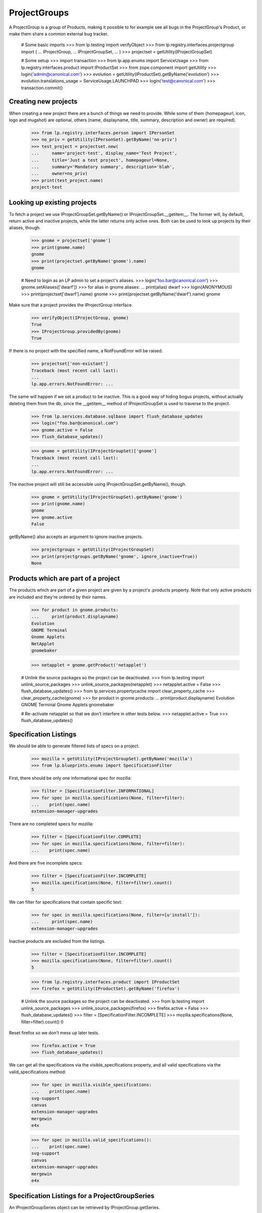 ProjectGroups
=============

A ProjectGroup is a group of Products, making it possible to for
example see all bugs in the ProjectGroup's Product, or make them share a
common external bug tracker.

    # Some basic imports
    >>> from lp.testing import verifyObject
    >>> from lp.registry.interfaces.projectgroup import (
    ...     IProjectGroup,
    ...     IProjectGroupSet,
    ...     )
    >>> projectset = getUtility(IProjectGroupSet)

    # Some setup
    >>> import transaction
    >>> from lp.app.enums import ServiceUsage
    >>> from lp.registry.interfaces.product import IProductSet
    >>> from zope.component import getUtility
    >>> login('admin@canonical.com')
    >>> evolution = getUtility(IProductSet).getByName('evolution')
    >>> evolution.translations_usage = ServiceUsage.LAUNCHPAD
    >>> login('test@canonical.com')
    >>> transaction.commit()

Creating new projects
---------------------

When creating a new project there are a bunch of things we need to provide.
While some of them (homepageurl, icon, logo and mugshot) are optional, others
(name, displayname, title, summary, description and owner) are required).

    >>> from lp.registry.interfaces.person import IPersonSet
    >>> no_priv = getUtility(IPersonSet).getByName('no-priv')
    >>> test_project = projectset.new(
    ...     name='project-test', display_name='Test Project',
    ...     title='Just a test project', homepageurl=None,
    ...     summary='Mandatory summary', description='blah',
    ...     owner=no_priv)
    >>> print(test_project.name)
    project-test


Looking up existing projects
----------------------------

To fetch a project we use IProjectGroupSet.getByName() or
IProjectGroupSet.__getitem__. The former will, by default, return active and
inactive projects, while the latter returns only active ones. Both can be
used to look up projects by their aliases, though.

    >>> gnome = projectset['gnome']
    >>> print(gnome.name)
    gnome
    >>> print(projectset.getByName('gnome').name)
    gnome

    # Need to login as an LP admin to set a project's aliases.
    >>> login('foo.bar@canonical.com')
    >>> gnome.setAliases(['dwarf'])
    >>> for alias in gnome.aliases:
    ...     print(alias)
    dwarf
    >>> login(ANONYMOUS)
    >>> print(projectset['dwarf'].name)
    gnome
    >>> print(projectset.getByName('dwarf').name)
    gnome

Make sure that a project provides the IProjectGroup interface.

    >>> verifyObject(IProjectGroup, gnome)
    True
    >>> IProjectGroup.providedBy(gnome)
    True

If there is no project with the specified name, a NotFoundError will be
raised.

    >>> projectset['non-existant']
    Traceback (most recent call last):
    ...
    lp.app.errors.NotFoundError: ...

The same will happen if we set a product to be inactive. This is a good
way of hiding bogus projects, without actually deleting them from the
db, since the __getitem__ method of IProjectGroupSet is used to traverse to
the project.

    >>> from lp.services.database.sqlbase import flush_database_updates
    >>> login("foo.bar@canonical.com")
    >>> gnome.active = False
    >>> flush_database_updates()


    >>> gnome = getUtility(IProjectGroupSet)['gnome']
    Traceback (most recent call last):
    ...
    lp.app.errors.NotFoundError: ...

The inactive project will still be accessible using
IProjectGroupSet.getByName(), though.

    >>> gnome = getUtility(IProjectGroupSet).getByName('gnome')
    >>> print(gnome.name)
    gnome
    >>> gnome.active
    False

getByName() also accepts an argument to ignore inactive projects.

    >>> projectgroups = getUtility(IProjectGroupSet)
    >>> print(projectgroups.getByName('gnome', ignore_inactive=True))
    None

Products which are part of a project
------------------------------------

The products which are part of a given project are given by a project's
.products property. Note that only active products are included and they're
ordered by their names.

    >>> for product in gnome.products:
    ...     print(product.displayname)
    Evolution
    GNOME Terminal
    Gnome Applets
    NetApplet
    gnomebaker

    >>> netapplet = gnome.getProduct('netapplet')

    # Unlink the source packages so the project can be deactivated.
    >>> from lp.testing import unlink_source_packages
    >>> unlink_source_packages(netapplet)
    >>> netapplet.active = False
    >>> flush_database_updates()
    >>> from lp.services.propertycache import clear_property_cache
    >>> clear_property_cache(gnome)
    >>> for product in gnome.products:
    ...     print(product.displayname)
    Evolution
    GNOME Terminal
    Gnome Applets
    gnomebaker

    # Re-activate netapplet so that we don't interfere in other tests below.
    >>> netapplet.active = True
    >>> flush_database_updates()


Specification Listings
----------------------

We should be able to generate filtered lists of specs on a project.

    >>> mozilla = getUtility(IProjectGroupSet).getByName('mozilla')
    >>> from lp.blueprints.enums import SpecificationFilter

First, there should be only one informational spec for mozilla:

    >>> filter = [SpecificationFilter.INFORMATIONAL]
    >>> for spec in mozilla.specifications(None, filter=filter):
    ...    print(spec.name)
    extension-manager-upgrades


There are no completed specs for mozilla:

    >>> filter = [SpecificationFilter.COMPLETE]
    >>> for spec in mozilla.specifications(None, filter=filter):
    ...    print(spec.name)


And there are five incomplete specs:

    >>> filter = [SpecificationFilter.INCOMPLETE]
    >>> mozilla.specifications(None, filter=filter).count()
    5

We can filter for specifications that contain specific text:

    >>> for spec in mozilla.specifications(None, filter=[u'install']):
    ...     print(spec.name)
    extension-manager-upgrades


Inactive products are excluded from the listings.

    >>> filter = [SpecificationFilter.INCOMPLETE]
    >>> mozilla.specifications(None, filter=filter).count()
    5

    >>> from lp.registry.interfaces.product import IProductSet
    >>> firefox = getUtility(IProductSet).getByName('firefox')

    # Unlink the source packages so the project can be deactivated.
    >>> from lp.testing import unlink_source_packages
    >>> unlink_source_packages(firefox)
    >>> firefox.active = False
    >>> flush_database_updates()
    >>> filter = [SpecificationFilter.INCOMPLETE]
    >>> mozilla.specifications(None, filter=filter).count()
    0

Reset firefox so we don't mess up later tests.

    >>> firefox.active = True
    >>> flush_database_updates()

We can get all the specifications via the visible_specifications property,
and all valid specifications via the valid_specifications method:

    >>> for spec in mozilla.visible_specifications:
    ...    print(spec.name)
    svg-support
    canvas
    extension-manager-upgrades
    mergewin
    e4x

    >>> for spec in mozilla.valid_specifications():
    ...    print(spec.name)
    svg-support
    canvas
    extension-manager-upgrades
    mergewin
    e4x


Specification Listings for a ProjectGroupSeries
-----------------------------------------------

An IProjectGroupSeries object can be retrieved by IProjectGroup.getSeries.

    >>> from lp.registry.interfaces.projectgroup import IProjectGroupSeries
    >>> mozilla_series_1_0 = mozilla.getSeries('1.0')
    >>> mozilla_series_1_0
    <lp.registry.model.projectgroup.ProjectGroupSeries object at...

    >>> IProjectGroupSeries.providedBy(mozilla_series_1_0)
    True

If no series with the given name exists, IProjectGroup.getSeries returns None.

    >>> print(mozilla.getSeries('nonsense'))
    None

IProjectGroupSeries.visible_specifications lists all specifications
assigned to a series. Currently, no specifications are assigned to the
Mozilla series 1.0.

    >>> specs = mozilla_series_1_0.visible_specifications
    >>> specs.count()
    0

If a specification is assigned to series 1.0, it appears in
mozilla_1_0_series.visible_specifications.

    >>> filter = [SpecificationFilter.INFORMATIONAL]
    >>> extension_manager_upgrades = mozilla.specifications(
    ...     None, filter=filter)[0]
    >>> series_1_0 = firefox.getSeries('1.0')
    >>> extension_manager_upgrades.proposeGoal(series_1_0, no_priv)
    >>> for spec in mozilla_series_1_0.visible_specifications:
    ...     print(spec.name)
    extension-manager-upgrades

This specification is not listed for other series.

    >>> mozilla_trunk = mozilla.getSeries('trunk')
    >>> print(mozilla_trunk.visible_specifications.count())
    0

Filtered lists of project series related specifications are generated
the same way as for project related specifications.

    >>> for spec in mozilla_series_1_0.specifications(None, filter=filter):
    ...     print(spec.name)
    extension-manager-upgrades

If all existing specifications are assigned to the 1.0 series,...

    >>> for spec in mozilla.visible_specifications:
    ...     spec.proposeGoal(series_1_0, no_priv)

we have the save five incomplete specs in the series 1.0 as we have for the
project itself.

    >>> filter = [SpecificationFilter.INCOMPLETE]
    >>> for spec in mozilla_series_1_0.specifications(None, filter=filter):
    ...     print(spec.name)
    svg-support
    canvas
    extension-manager-upgrades
    mergewin
    e4x

 Searching for text is also possible.

    >>> for spec in mozilla_series_1_0.specifications(
    ...     None, filter=[u'install']):
    ...     print(spec.name)
    extension-manager-upgrades

Inactive products are excluded from the series listings.

    >>> filter = [SpecificationFilter.INCOMPLETE]
    >>> specs = mozilla_series_1_0.specifications(None, filter=filter)
    >>> print(specs.count())
    5

    >>> firefox = getUtility(IProductSet).getByName('firefox')
    >>> firefox.active = False
    >>> filter = [SpecificationFilter.INCOMPLETE]
    >>> mozilla_series_1_0.specifications(None, filter=filter).count()
    0

Reset firefox so we don't mess up later tests.

    >>> firefox.active = True

We can get all the specifications via the visible_specifications property,
and all valid specifications via the valid_specifications method:

    >>> for spec in mozilla_series_1_0.visible_specifications:
    ...    print(spec.name)
    svg-support
    canvas
    extension-manager-upgrades
    mergewin
    e4x

    >>> for spec in mozilla_series_1_0.valid_specifications():
    ...    print(spec.name)
    svg-support
    canvas
    extension-manager-upgrades
    mergewin
    e4x


Translatables
-------------

A project would have IProduct objects that have resources to translate. This
method return us the ones that are translatable and officially using Rosetta
to handle translations.

    # Revert any change done until now.
    >>> import transaction
    >>> transaction.abort()

A project group with no translatable products is shown by
'has_translatables' being false.

    >>> product = factory.makeProduct()
    >>> project_group = factory.makeProject()
    >>> product.projectgroup = project_group
    >>> project_group.has_translatable()
    False

GNOME Project is a good example that has translations.
It has one translatable product.

    >>> gnome = getUtility(IProjectGroupSet)['gnome']
    >>> gnome.has_translatable()
    True
    >>> translatables = gnome.translatables
    >>> len(translatables)
    1

And that translatable product is 'Evolution'.

    >>> evolution = translatables[0]
    >>> print(evolution.title)
    Evolution

With its 'trunk' series translatable.

    >>> evo_series = evolution.translatable_series
    >>> len(evo_series)
    1
    >>> evo_trunk = evo_series[0]
    >>> print(evo_trunk.name)
    trunk

That is using Rosetta officially.

    >>> print(evolution.translations_usage.name)
    LAUNCHPAD

GNOME project has also another product, netapplet.

    >>> netapplet = gnome.getProduct('netapplet')
    >>> print(netapplet.title)
    NetApplet

But it was not returned from 'translatables' method because it's not using
Rosetta officially.

    >>> print(netapplet.translations_usage.name)
    UNKNOWN

And thus, it doesn't have any translatable series.

    >>> len(netapplet.translatable_series)
    0

Even if it has resources to translate.

    >>> sum([len(list(series.getTranslationTemplates()))
    ...      for series in netapplet.series])
    1


Milestones
----------

A project can have virtual milestones. If any of its products has milestones,
these milestones are also associated with the project.

ProjectGroup.milestones is a list of all active milestones associated with
a project.

    >>> from lp.registry.tests.test_project_milestone import (
    ...     ProjectMilestoneTest)
    >>> from lp.registry.interfaces.projectgroup import IProjectGroupSet
    >>> login('foo.bar@canonical.com')
    >>> test_helper = ProjectMilestoneTest(helper_only=True)
    >>> test_helper.setUpProjectMilestoneTests()
    >>> gnome = getUtility(IProjectGroupSet)['gnome']
    >>> milestones = gnome.milestones
    >>> for milestone in milestones:
    ...     print(milestone.name, 'active:', milestone.active)
    1.2 active: True
    1.1. active: True
    1.1 active: True

ProjectGroup.all_milestones is a list of all milestones associated with a
project.

    >>> milestones = gnome.all_milestones
    >>> for milestone in milestones:
    ...     print(milestone.name, 'active:', milestone.active)
    2.1.6 active: False
    1.0 active: False
    1.3 active: False
    1.2 active: True
    1.1. active: True
    1.1 active: True

ProjectGroup.getMilestone(name) returns the project milestone with the name
`name' or None, if no milestone with this name exists.

    >>> milestone = gnome.getMilestone('1.1')
    >>> print(milestone.name)
    1.1
    >>> milestone = gnome.getMilestone('invalid')
    >>> print(milestone)
    None

For details see doc/milestone.rst and tests/test_project_milestone.py.
